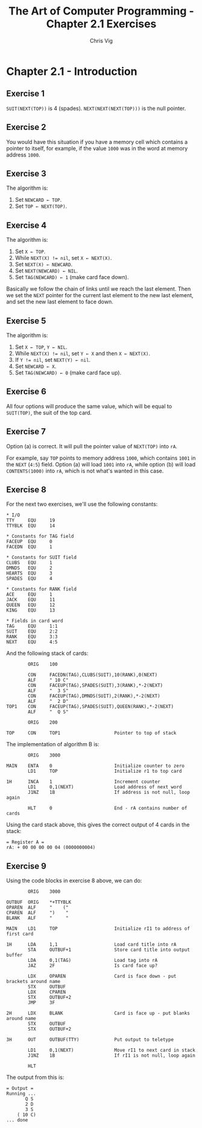 #+TITLE: The Art of Computer Programming - Chapter 2.1 Exercises
#+AUTHOR: Chris Vig
#+EMAIL: chris@invictus.so

* Chapter 2.1 - Introduction

** Exercise 1

~SUIT(NEXT(TOP))~ is 4 (spades). ~NEXT(NEXT(NEXT(TOP)))~ is the null pointer.

** Exercise 2

You would have this situation if you have a memory cell which contains a pointer
to itself, for example, if the value ~1000~ was in the word at memory address
~1000~.

** Exercise 3

The algorithm is:

1. Set ~NEWCARD ← TOP~.
2. Set ~TOP ← NEXT(TOP)~.

** Exercise 4

The algorithm is:

1. Set ~X ← TOP~.
2. While ~NEXT(X) != nil~, set ~X ← NEXT(X)~.
3. Set ~NEXT(X) ← NEWCARD~.
4. Set ~NEXT(NEWCARD) ← NIL~.
5. Set ~TAG(NEWCARD) ← 1~ (make card face down).

Basically we follow the chain of links until we reach the last element. Then we
set the ~NEXT~ pointer for the current last element to the new last element, and
set the new last element to face down.

** Exercise 5

The algorithm is:

1. Set ~X ← TOP~, ~Y ← NIL~.
2. While ~NEXT(X) != nil~, set ~Y ← X~ and then ~X ← NEXT(X)~.
3. If ~Y != nil~, set ~NEXT(Y) ← nil~.
4. Set ~NEWCARD ← X~.
5. Set ~TAG(NEWCARD) ← 0~ (make card face up).

** Exercise 6

All four options will produce the same value, which will be equal to ~SUIT(TOP)~,
the suit of the top card.

** Exercise 7

Option (a) is correct. It will pull the pointer value of ~NEXT(TOP)~ into ~rA~.

For example, say ~TOP~ points to memory address ~1000~, which contains ~1001~ in
the ~NEXT~ (~4:5~) field. Option (a) will load ~1001~ into ~rA~, while option (b)
will load ~CONTENTS(1000)~ into ~rA~, which is not what's wanted in this case.

** Exercise 8

For the next two exercises, we'll use the following constants:

#+NAME: cards-constants
#+BEGIN_SRC mixal :exports code :eval no
  ,* I/O
  TTY     EQU     19
  TTYBLK  EQU     14

  ,* Constants for TAG field
  FACEUP  EQU     0
  FACEDN  EQU     1

  ,* Constants for SUIT field
  CLUBS   EQU     1
  DMNDS   EQU     2
  HEARTS  EQU     3
  SPADES  EQU     4

  ,* Constants for RANK field
  ACE     EQU     1
  JACK    EQU     11
  QUEEN   EQU     12
  KING    EQU     13

  ,* Fields in card word
  TAG     EQU     1:1
  SUIT    EQU     2:2
  RANK    EQU     3:3
  NEXT    EQU     4:5
#+END_SRC

And the following stack of cards:

#+NAME: cards-stack
#+BEGIN_SRC mixal :exports code :eval no
          ORIG    100

          CON     FACEDN(TAG),CLUBS(SUIT),10(RANK),0(NEXT)
          ALF     " 10 C"
          CON     FACEUP(TAG),SPADES(SUIT),3(RANK),*-2(NEXT)
          ALF     "  3 S"
          CON     FACEUP(TAG),DMNDS(SUIT),2(RANK),*-2(NEXT)
          ALF     "  2 D"
  TOP1    CON     FACEUP(TAG),SPADES(SUIT),QUEEN(RANK),*-2(NEXT)
          ALF     "  Q S"

          ORIG    200

  TOP     CON     TOP1                    Pointer to top of stack
#+END_SRC

The implementation of algorithm B is:

#+NAME: ex8-main
#+BEGIN_SRC mixal :exports code :eval no
          ORIG    3000

  MAIN    ENTA    0                       Initialize counter to zero
          LD1     TOP                     Initialize r1 to top card

  1H      INCA    1                       Increment counter
          LD1     0,1(NEXT)               Load address of next word
          J1NZ    1B                      If address is not null, loop again

          HLT     0                       End - rA contains number of cards
#+END_SRC

Using the card stack above, this gives the correct output of 4 cards in the stack:

#+BEGIN_SRC mixal :tangle ex8.mixal :noweb yes :exports results :mixvm rA
  ,* ex8.mixal
  ,* Chris Vig (chris@invictus.so)

  ,* -- Symbolic Constants --

  <<cards-constants>>

  ,* -- Memory Constants --

  <<cards-stack>>

  ,* -- Instructions --

  <<ex8-main>>

          END     MAIN
#+END_SRC

#+RESULTS:
: = Register A =
: rA: + 00 00 00 00 04 (0000000004)

** Exercise 9

Using the code blocks in exercise 8 above, we can do:

#+NAME: ex9-main
#+BEGIN_SRC mixal :exports code :eval no
          ORIG    3000

  OUTBUF  ORIG    *+TTYBLK
  OPAREN  ALF     "    ("
  CPAREN  ALF     ")    "
  BLANK   ALF     "     "

  MAIN    LD1     TOP                     Initialize rI1 to address of first card

  1H      LDA     1,1                     Load card title into rA
          STA     OUTBUF+1                Store card title into output buffer
          LDA     0,1(TAG)                Load tag into rA
          JAZ     2F                      Is card face up?

          LDX     OPAREN                  Card is face down - put brackets around name
          STX     OUTBUF
          LDX     CPAREN
          STX     OUTBUF+2
          JMP     3F

  2H      LDX     BLANK                   Card is face up - put blanks around name
          STX     OUTBUF
          STX     OUTBUF+2

  3H      OUT     OUTBUF(TTY)             Put output to teletype

          LD1     0,1(NEXT)               Move rI1 to next card in stack
          J1NZ    1B                      If rI1 is not null, loop again

          HLT
#+END_SRC

The output from this is:

#+NAME: ex9-tangled
#+BEGIN_SRC mixal :tangle ex9.mixal :noweb yes :exports results :mixvm output
  ,* ex9.mixal
  ,* Chris Vig (chris@invictus.so)

  ,* -- Symbolic Constants --

  <<cards-constants>>

  ,* -- Memory Constants --

  <<cards-stack>>

  ,* -- Instructions --

  <<ex9-main>>

          END     MAIN
#+END_SRC

#+RESULTS: ex9-tangled
: = Output =
: Running ...
:        Q S
:        2 D
:        3 S
:     ( 10 C)
: ... done

